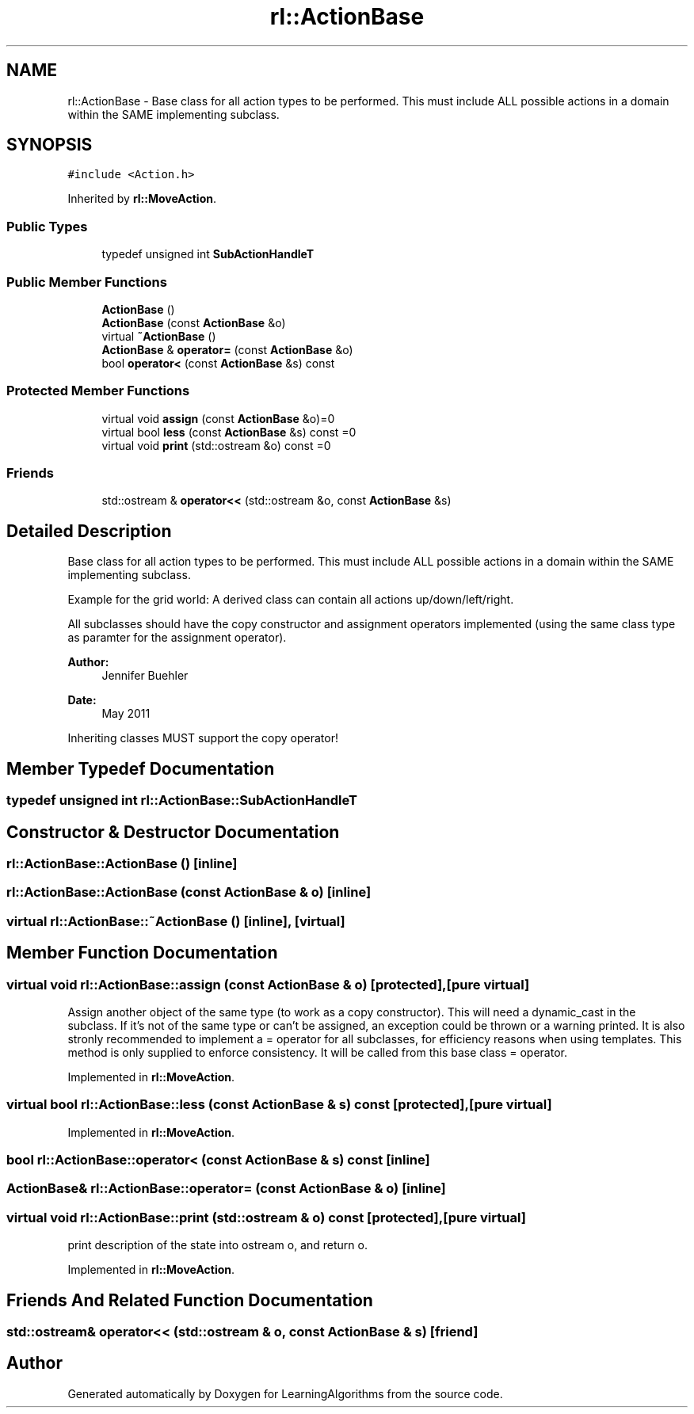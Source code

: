 .TH "rl::ActionBase" 3 "Wed Oct 28 2015" "LearningAlgorithms" \" -*- nroff -*-
.ad l
.nh
.SH NAME
rl::ActionBase \- Base class for all action types to be performed\&. This must include ALL possible actions in a domain within the SAME implementing subclass\&.  

.SH SYNOPSIS
.br
.PP
.PP
\fC#include <Action\&.h>\fP
.PP
Inherited by \fBrl::MoveAction\fP\&.
.SS "Public Types"

.in +1c
.ti -1c
.RI "typedef unsigned int \fBSubActionHandleT\fP"
.br
.in -1c
.SS "Public Member Functions"

.in +1c
.ti -1c
.RI "\fBActionBase\fP ()"
.br
.ti -1c
.RI "\fBActionBase\fP (const \fBActionBase\fP &o)"
.br
.ti -1c
.RI "virtual \fB~ActionBase\fP ()"
.br
.ti -1c
.RI "\fBActionBase\fP & \fBoperator=\fP (const \fBActionBase\fP &o)"
.br
.ti -1c
.RI "bool \fBoperator<\fP (const \fBActionBase\fP &s) const "
.br
.in -1c
.SS "Protected Member Functions"

.in +1c
.ti -1c
.RI "virtual void \fBassign\fP (const \fBActionBase\fP &o)=0"
.br
.ti -1c
.RI "virtual bool \fBless\fP (const \fBActionBase\fP &s) const =0"
.br
.ti -1c
.RI "virtual void \fBprint\fP (std::ostream &o) const =0"
.br
.in -1c
.SS "Friends"

.in +1c
.ti -1c
.RI "std::ostream & \fBoperator<<\fP (std::ostream &o, const \fBActionBase\fP &s)"
.br
.in -1c
.SH "Detailed Description"
.PP 
Base class for all action types to be performed\&. This must include ALL possible actions in a domain within the SAME implementing subclass\&. 

Example for the grid world: A derived class can contain all actions up/down/left/right\&.
.PP
All subclasses should have the copy constructor and assignment operators implemented (using the same class type as paramter for the assignment operator)\&.
.PP
\fBAuthor:\fP
.RS 4
Jennifer Buehler 
.RE
.PP
\fBDate:\fP
.RS 4
May 2011
.RE
.PP
Inheriting classes MUST support the copy operator! 
.SH "Member Typedef Documentation"
.PP 
.SS "typedef unsigned int \fBrl::ActionBase::SubActionHandleT\fP"

.SH "Constructor & Destructor Documentation"
.PP 
.SS "rl::ActionBase::ActionBase ()\fC [inline]\fP"

.SS "rl::ActionBase::ActionBase (const \fBActionBase\fP & o)\fC [inline]\fP"

.SS "virtual rl::ActionBase::~ActionBase ()\fC [inline]\fP, \fC [virtual]\fP"

.SH "Member Function Documentation"
.PP 
.SS "virtual void rl::ActionBase::assign (const \fBActionBase\fP & o)\fC [protected]\fP, \fC [pure virtual]\fP"
Assign another object of the same type (to work as a copy constructor)\&. This will need a dynamic_cast in the subclass\&. If it's not of the same type or can't be assigned, an exception could be thrown or a warning printed\&. It is also stronly recommended to implement a = operator for all subclasses, for efficiency reasons when using templates\&. This method is only supplied to enforce consistency\&. It will be called from this base class = operator\&. 
.PP
Implemented in \fBrl::MoveAction\fP\&.
.SS "virtual bool rl::ActionBase::less (const \fBActionBase\fP & s) const\fC [protected]\fP, \fC [pure virtual]\fP"

.PP
Implemented in \fBrl::MoveAction\fP\&.
.SS "bool rl::ActionBase::operator< (const \fBActionBase\fP & s) const\fC [inline]\fP"

.SS "\fBActionBase\fP& rl::ActionBase::operator= (const \fBActionBase\fP & o)\fC [inline]\fP"

.SS "virtual void rl::ActionBase::print (std::ostream & o) const\fC [protected]\fP, \fC [pure virtual]\fP"
print description of the state into ostream o, and return o\&. 
.PP
Implemented in \fBrl::MoveAction\fP\&.
.SH "Friends And Related Function Documentation"
.PP 
.SS "std::ostream& operator<< (std::ostream & o, const \fBActionBase\fP & s)\fC [friend]\fP"


.SH "Author"
.PP 
Generated automatically by Doxygen for LearningAlgorithms from the source code\&.
